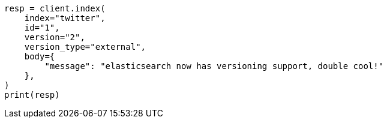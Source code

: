 // docs/index_.asciidoc:395

[source, python]
----
resp = client.index(
    index="twitter",
    id="1",
    version="2",
    version_type="external",
    body={
        "message": "elasticsearch now has versioning support, double cool!"
    },
)
print(resp)
----